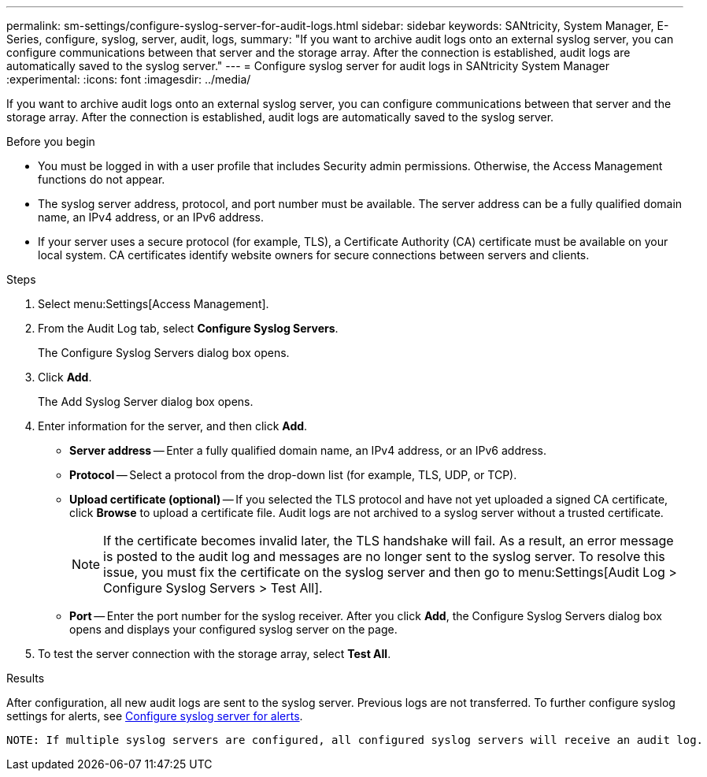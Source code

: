 ---
permalink: sm-settings/configure-syslog-server-for-audit-logs.html
sidebar: sidebar
keywords: SANtricity, System Manager, E-Series, configure, syslog, server, audit, logs,
summary: "If you want to archive audit logs onto an external syslog server, you can configure communications between that server and the storage array. After the connection is established, audit logs are automatically saved to the syslog server."
---
= Configure syslog server for audit logs in SANtricity System Manager
:experimental:
:icons: font
:imagesdir: ../media/

[.lead]
If you want to archive audit logs onto an external syslog server, you can configure communications between that server and the storage array. After the connection is established, audit logs are automatically saved to the syslog server.

.Before you begin

* You must be logged in with a user profile that includes Security admin permissions. Otherwise, the Access Management functions do not appear.
* The syslog server address, protocol, and port number must be available. The server address can be a fully qualified domain name, an IPv4 address, or an IPv6 address.
* If your server uses a secure protocol (for example, TLS), a Certificate Authority (CA) certificate must be available on your local system. CA certificates identify website owners for secure connections between servers and clients.

.Steps

. Select menu:Settings[Access Management].
. From the Audit Log tab, select *Configure Syslog Servers*.
+
The Configure Syslog Servers dialog box opens.

. Click *Add*.
+
The Add Syslog Server dialog box opens.

. Enter information for the server, and then click *Add*.
 ** *Server address* -- Enter a fully qualified domain name, an IPv4 address, or an IPv6 address.
 ** *Protocol* -- Select a protocol from the drop-down list (for example, TLS, UDP, or TCP).
 ** *Upload certificate (optional)* -- If you selected the TLS protocol and have not yet uploaded a signed CA certificate, click *Browse* to upload a certificate file. Audit logs are not archived to a syslog server without a trusted certificate.
+
[NOTE]
====
If the certificate becomes invalid later, the TLS handshake will fail. As a result, an error message is posted to the audit log and messages are no longer sent to the syslog server. To resolve this issue, you must fix the certificate on the syslog server and then go to menu:Settings[Audit Log > Configure Syslog Servers > Test All].
====

 ** *Port* -- Enter the port number for the syslog receiver.
After you click *Add*, the Configure Syslog Servers dialog box opens and displays your configured syslog server on the page.
. To test the server connection with the storage array, select *Test All*.

.Results

After configuration, all new audit logs are sent to the syslog server. Previous logs are not transferred. To further configure syslog settings for alerts, see https://docs.netapp.com/us-en/e-series-santricity/sm-settings/configure-syslog-server-for-alerts.html[Configure syslog server for alerts].

 NOTE: If multiple syslog servers are configured, all configured syslog servers will receive an audit log.
